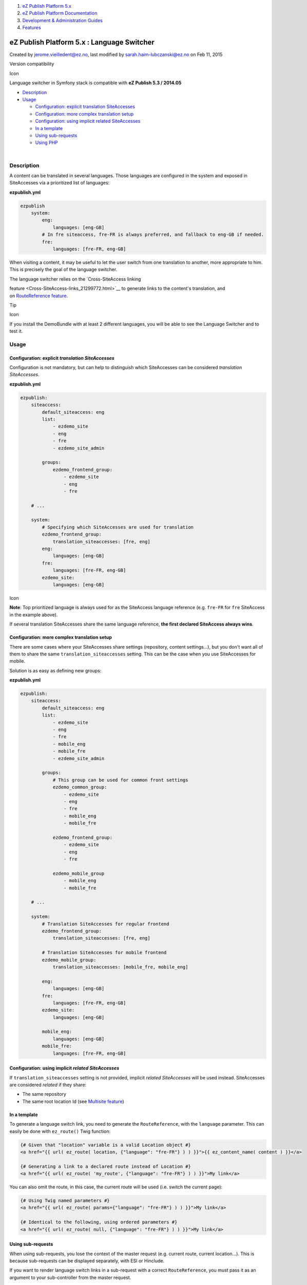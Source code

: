 #. `eZ Publish Platform 5.x <index.html>`__
#. `eZ Publish Platform
   Documentation <eZ-Publish-Platform-Documentation_1114149.html>`__
#. `Development & Administration Guides <6291674.html>`__
#. `Features <Features_12781009.html>`__

eZ Publish Platform 5.x : Language Switcher
===========================================

Created by jerome.vieilledent@ez.no, last modified by
sarah.haim-lubczanski@ez.no on Feb 11, 2015

Version compatibility

Icon

Language switcher in Symfony stack is compatible with \ **eZ Publish 5.3
/ 2014.05**

-  `Description <#LanguageSwitcher-Description>`__
-  `Usage <#LanguageSwitcher-Usage>`__

   -  `Configuration: explicit translation
      SiteAccesses <#LanguageSwitcher-Configuration:explicittranslationSiteAccesses>`__
   -  `Configuration: more complex translation
      setup <#LanguageSwitcher-Configuration:morecomplextranslationsetup>`__
   -  `Configuration: using implicit related
      SiteAccesses <#LanguageSwitcher-Configuration:usingimplicitrelatedSiteAccesses>`__
   -  `In a template <#LanguageSwitcher-Inatemplate>`__
   -  `Using sub-requests <#LanguageSwitcher-Usingsub-requests>`__
   -  `Using PHP <#LanguageSwitcher-UsingPHP>`__

| 

Description
-----------

A content can be translated in several languages. Those languages are
configured in the system and exposed in SiteAccesses via a prioritized
list of languages:

**ezpublish.yml**

.. code:: theme:

    ezpublish
        system:
            eng:
                languages: [eng-GB]
            # In fre siteaccess, fre-FR is always preferred, and fallback to eng-GB if needed.
            fre:
                languages: [fre-FR, eng-GB]

When visiting a content, it may be useful to let the user switch from
one translation to another, more appropriate to him. This is precisely
the goal of the language switcher.

| The language switcher relies on the \ `Cross-SiteAccess linking
feature <Cross-SiteAccess-links_21299772.html>`__ to generate links to
the content's translation, and on \ `RouteReference
feature <RouteReference_21299904.html>`__.

Tip

Icon

If you install the DemoBundle with at least 2 different languages, you
will be able to see the Language Switcher and to test it.

 

Usage
-----

Configuration: explicit *translation SiteAccesses*
~~~~~~~~~~~~~~~~~~~~~~~~~~~~~~~~~~~~~~~~~~~~~~~~~~

Configuration is not mandatory, but can help to distinguish which
SiteAccesses can be considered \ *translation SiteAccesses*.

 

**ezpublish.yml**

.. code:: theme:

    ezpublish:
        siteaccess:
            default_siteaccess: eng
            list:
                - ezdemo_site
                - eng
                - fre
                - ezdemo_site_admin

            groups:
                ezdemo_frontend_group:
                    - ezdemo_site
                    - eng
                    - fre

        # ...

        system:
            # Specifying which SiteAccesses are used for translation
            ezdemo_frontend_group:
                translation_siteaccesses: [fre, eng]
            eng:
                languages: [eng-GB]
            fre:
                languages: [fre-FR, eng-GB]
            ezdemo_site:
                languages: [eng-GB]

Icon

**Note**: Top prioritized language is always used for as the SiteAccess
language reference (e.g. ``fre-FR`` for ``fre`` SiteAccess in the
example above).

If several translation SiteAccesses share the same language
reference, \ **the first declared SiteAccess always wins**.

Configuration: more complex translation setup
~~~~~~~~~~~~~~~~~~~~~~~~~~~~~~~~~~~~~~~~~~~~~

There are some cases where your SiteAccesses share settings (repository,
content settings...), but you don't want all of them to share the
same \ ``translation_siteaccesses`` setting. This can be the case when
you use SiteAccesses for mobile.

Solution is as easy as defining new groups:

**ezpublish.yml**

.. code:: theme:

    ezpublish:
        siteaccess:
            default_siteaccess: eng
            list:
                - ezdemo_site
                - eng
                - fre
                - mobile_eng
                - mobile_fre
                - ezdemo_site_admin

            groups:
                # This group can be used for common front settings
                ezdemo_common_group:
                    - ezdemo_site
                    - eng
                    - fre
                    - mobile_eng
                    - mobile_fre

                ezdemo_frontend_group:
                    - ezdemo_site
                    - eng
                    - fre

                ezdemo_mobile_group
                    - mobile_eng
                    - mobile_fre

        # ...

        system:
            # Translation SiteAccesses for regular frontend
            ezdemo_frontend_group:
                translation_siteaccesses: [fre, eng]

            # Translation SiteAccesses for mobile frontend
            ezdemo_mobile_group:
                translation_siteaccesses: [mobile_fre, mobile_eng]

            eng:
                languages: [eng-GB]
            fre:
                languages: [fre-FR, eng-GB]
            ezdemo_site:
                languages: [eng-GB]

            mobile_eng:
                languages: [eng-GB]
            mobile_fre:
                languages: [fre-FR, eng-GB]

Configuration: using implicit *related SiteAccesses*
~~~~~~~~~~~~~~~~~~~~~~~~~~~~~~~~~~~~~~~~~~~~~~~~~~~~

If \ ``translation_siteaccesses`` setting is not provided,
implicit \ *related SiteAccesses* will be used instead. SiteAccesses are
considered \ *related* if they share:

-  The same repository
-  The same root location Id (see `Multisite
   feature <Multisite-using-content_root_12781016.html>`__)

In a template
~~~~~~~~~~~~~

To generate a language switch link, you need to generate
the \ ``RouteReference``, with the \ ``language`` parameter. This can
easily be done with \ ``ez_route()`` Twig function:

.. code:: theme:

    {# Given that "location" variable is a valid Location object #}
    <a href="{{ url( ez_route( location, {"language": "fre-FR"} ) ) }}">{{ ez_content_name( content ) }}</a>

    {# Generating a link to a declared route instead of Location #}
    <a href="{{ url( ez_route( 'my_route', {"language": "fre-FR"} ) ) }}">My link</a>

You can also omit the route, in this case, the current route will be
used (i.e. switch the current page):

.. code:: theme:

    {# Using Twig named parameters #}
    <a href="{{ url( ez_route( params={"language": "fre-FR"} ) ) }}">My link</a>

    {# Identical to the following, using ordered parameters #}
    <a href="{{ url( ez_route( null, {"language": "fre-FR"} ) ) }}">My link</a>

Using sub-requests
~~~~~~~~~~~~~~~~~~

When using sub-requests, you lose the context of the master request
(e.g. current route, current location...). This is because sub-requests
can be displayed separately, with ESI or Hinclude.

If you want to render language switch links in a sub-request with a
correct \ ``RouteReference``, you must pass it as an argument to your
sub-controller from the master request.

.. code:: theme:

    {# Render the language switch links in a sub-controller #}
    {{ render( controller( 'AcmeTestBundle:Default:languages', {'routeRef': ez_route()} ) ) }}

.. code:: theme:

    namespace Acme\TestBundle\Controller;

    use eZ\Bundle\EzPublishCoreBundle\Controller;
    use eZ\Publish\Core\MVC\Symfony\Routing\RouteReference;

    class DefaultController extends Controller
    {
        public function languagesAction( RouteReference $routeRef )
        {
            return $this->render( 'AcmeTestBundle:Default:languages.html.twig', array( 'routeRef' => $routeRef ) );
        }
    }

.. code:: theme:

    {# languages.html.twig #}

    {# Looping over all available languages to display the links #}
    {% for lang in ezpublish.availableLanguages %}
        {# This time, we alter the "siteaccess" parameter directly. #}
        {# We get the right siteaccess with the help of ezpublish.translationSiteAccess() helper #}
        {% do routeRef.set( "siteaccess", ezpublish.translationSiteAccess( lang ) ) %}
        <a href="{{ url( routeRef ) }}">{{ lang }}</a><br />
    {% endfor %}

-  ``ezpublish.translationSiteAccess( language )`` returns the
   SiteAccess name for provided language (or ``null`` if it cannot be
   found)
-  ``ezpublish.availableLanguages()`` returns the list of available
   languages.

Using PHP
~~~~~~~~~

You can easily generate language switch links from PHP too, with
the \ ``RouteReferenceGenerator`` service:

.. code:: theme:

    // Assuming we're in a controller
    /** @var \eZ\Publish\Core\MVC\Symfony\Routing\Generator\RouteReferenceGeneratorInterface $routeRefGenerator */
    $routeRefGenerator = $this->get( 'ezpublish.route_reference.generator' );
    $routeRef = $routeRefGenerator->generate( $location, array( 'language' => 'fre-FR' ) );
    $link = $this->generateUrl( $routeRef );

| 

You can also retrieve all available languages with
the \ ``TranslationHelper``:

.. code:: theme:

    /** @var \eZ\Publish\Core\Helper\TranslationHelper $translationHelper */
    $translationHelper = $this->get( 'ezpublish.translation_helper' );
    $availableLanguages = $translationHelper->getAvailableLanguages();

 

 

 

 

Comments:
---------

+--------------------------------------------------------------------------+
| Hi,                                                                      |
|                                                                          |
| The last ")" is missing in this line, in the "Using PHP" example :       |
|                                                                          |
|     ::                                                                   |
|                                                                          |
|         $routeRef = $routeRefGenerator->generate( $location, array( 'lan |
| guage' => 'fre-FR' ) );                                                  |
|                                                                          |
| |image2| Posted by lymathon at Jul 02, 2014 15:25                        |
+--------------------------------------------------------------------------+
| Good catch \ `Mathieu Maury <https://doc.ez.no/display/~lymathon>`__ !   |
| Just fixed it.                                                           |
|                                                                          |
| |image3| Posted by jerome.vieilledent@ez.no at Jul 02, 2014 15:35        |
+--------------------------------------------------------------------------+

Document generated by Confluence on Mar 03, 2015 15:12

.. |image0| image:: images/icons/contenttypes/comment_16.png
.. |image1| image:: images/icons/contenttypes/comment_16.png
.. |image2| image:: images/icons/contenttypes/comment_16.png
.. |image3| image:: images/icons/contenttypes/comment_16.png
